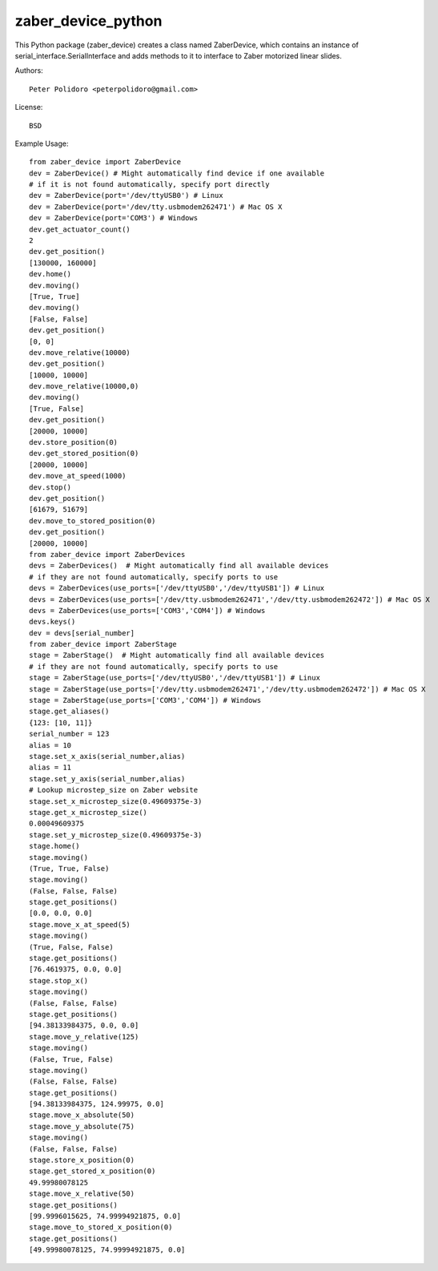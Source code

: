 zaber_device_python
===================

This Python package (zaber_device) creates a class named ZaberDevice,
which contains an instance of serial_interface.SerialInterface and adds
methods to it to interface to Zaber motorized linear slides.

Authors::

    Peter Polidoro <peterpolidoro@gmail.com>

License::

    BSD

Example Usage::

    from zaber_device import ZaberDevice
    dev = ZaberDevice() # Might automatically find device if one available
    # if it is not found automatically, specify port directly
    dev = ZaberDevice(port='/dev/ttyUSB0') # Linux
    dev = ZaberDevice(port='/dev/tty.usbmodem262471') # Mac OS X
    dev = ZaberDevice(port='COM3') # Windows
    dev.get_actuator_count()
    2
    dev.get_position()
    [130000, 160000]
    dev.home()
    dev.moving()
    [True, True]
    dev.moving()
    [False, False]
    dev.get_position()
    [0, 0]
    dev.move_relative(10000)
    dev.get_position()
    [10000, 10000]
    dev.move_relative(10000,0)
    dev.moving()
    [True, False]
    dev.get_position()
    [20000, 10000]
    dev.store_position(0)
    dev.get_stored_position(0)
    [20000, 10000]
    dev.move_at_speed(1000)
    dev.stop()
    dev.get_position()
    [61679, 51679]
    dev.move_to_stored_position(0)
    dev.get_position()
    [20000, 10000]
    from zaber_device import ZaberDevices
    devs = ZaberDevices()  # Might automatically find all available devices
    # if they are not found automatically, specify ports to use
    devs = ZaberDevices(use_ports=['/dev/ttyUSB0','/dev/ttyUSB1']) # Linux
    devs = ZaberDevices(use_ports=['/dev/tty.usbmodem262471','/dev/tty.usbmodem262472']) # Mac OS X
    devs = ZaberDevices(use_ports=['COM3','COM4']) # Windows
    devs.keys()
    dev = devs[serial_number]
    from zaber_device import ZaberStage
    stage = ZaberStage()  # Might automatically find all available devices
    # if they are not found automatically, specify ports to use
    stage = ZaberStage(use_ports=['/dev/ttyUSB0','/dev/ttyUSB1']) # Linux
    stage = ZaberStage(use_ports=['/dev/tty.usbmodem262471','/dev/tty.usbmodem262472']) # Mac OS X
    stage = ZaberStage(use_ports=['COM3','COM4']) # Windows
    stage.get_aliases()
    {123: [10, 11]}
    serial_number = 123
    alias = 10
    stage.set_x_axis(serial_number,alias)
    alias = 11
    stage.set_y_axis(serial_number,alias)
    # Lookup microstep_size on Zaber website
    stage.set_x_microstep_size(0.49609375e-3)
    stage.get_x_microstep_size()
    0.00049609375
    stage.set_y_microstep_size(0.49609375e-3)
    stage.home()
    stage.moving()
    (True, True, False)
    stage.moving()
    (False, False, False)
    stage.get_positions()
    [0.0, 0.0, 0.0]
    stage.move_x_at_speed(5)
    stage.moving()
    (True, False, False)
    stage.get_positions()
    [76.4619375, 0.0, 0.0]
    stage.stop_x()
    stage.moving()
    (False, False, False)
    stage.get_positions()
    [94.38133984375, 0.0, 0.0]
    stage.move_y_relative(125)
    stage.moving()
    (False, True, False)
    stage.moving()
    (False, False, False)
    stage.get_positions()
    [94.38133984375, 124.99975, 0.0]
    stage.move_x_absolute(50)
    stage.move_y_absolute(75)
    stage.moving()
    (False, False, False)
    stage.store_x_position(0)
    stage.get_stored_x_position(0)
    49.99980078125
    stage.move_x_relative(50)
    stage.get_positions()
    [99.9996015625, 74.99994921875, 0.0]
    stage.move_to_stored_x_position(0)
    stage.get_positions()
    [49.99980078125, 74.99994921875, 0.0]
